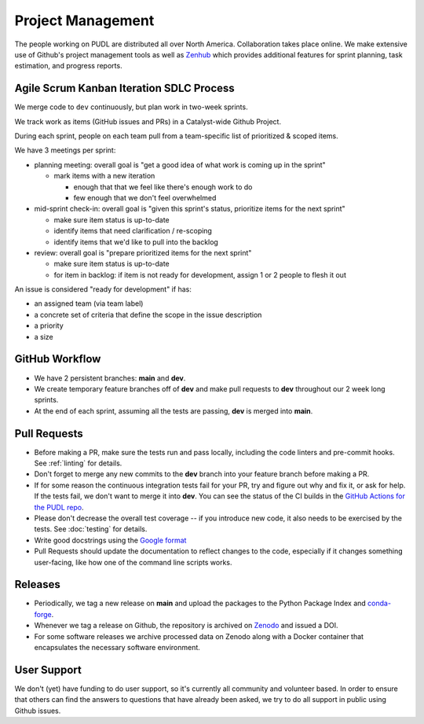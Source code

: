 ===============================================================================
Project Management
===============================================================================

The people working on PUDL are distributed all over North America.
Collaboration takes place online. We make extensive use of Github's project
management tools as well as `Zenhub <https://www.zenhub.com>`__ which provides
additional features for sprint planning, task estimation, and progress reports.

-------------------------------------------------------------------------------
Agile Scrum Kanban Iteration SDLC Process
-------------------------------------------------------------------------------

We merge code to ``dev`` continuously, but plan work in two-week sprints.

We track work as items (GitHub issues and PRs) in a Catalyst-wide Github Project.

During each sprint, people on each team pull from a team-specific list of
prioritized & scoped items.

We have 3 meetings per sprint:

- planning meeting: overall goal is "get a good idea of what work is coming up
  in the sprint"

  - mark items with a new iteration

    - enough that that we feel like there's enough work to do

    - few enough that we don't feel overwhelmed

- mid-sprint check-in: overall goal is "given this sprint's status, prioritize
  items for the next sprint"

  - make sure item status is up-to-date

  - identify items that need clarification / re-scoping

  - identify items that we'd like to pull into the backlog

- review: overall goal is "prepare prioritized items for the next sprint"

  - make sure item status is up-to-date

  - for item in backlog: if item is not ready for development, assign 1 or 2
    people to flesh it out

An issue is considered "ready for development" if has:

- an assigned team (via team label)

- a concrete set of criteria that define the scope in the issue description

- a priority

- a size

-------------------------------------------------------------------------------
GitHub Workflow
-------------------------------------------------------------------------------
* We have 2 persistent branches: **main** and **dev**.
* We create temporary feature branches off of **dev** and make pull requests to
  **dev** throughout our 2 week long sprints.
* At the end of each sprint, assuming all the tests are passing, **dev** is
  merged into **main**.

-------------------------------------------------------------------------------
Pull Requests
-------------------------------------------------------------------------------
* Before making a PR, make sure the tests run and pass locally, including the
  code linters and pre-commit hooks. See :ref:`linting` for details.
* Don't forget to merge any new commits to the **dev** branch into your feature
  branch before making a PR.
* If for some reason the continuous integration tests fail for your PR, try and
  figure out why and fix it, or ask for help. If the tests fail, we don't want
  to merge it into **dev**. You can see the status of the CI builds in the
  `GitHub Actions for the PUDL repo
  <https://github.com/catalyst-cooperative/pudl/actions>`__.
* Please don't decrease the overall test coverage -- if you introduce new code,
  it also needs to be exercised by the tests. See :doc:`testing` for
  details.
* Write good docstrings using the `Google format
  <https://www.sphinx-doc.org/en/master/usage/extensions/example_google.html#example-google>`__
* Pull Requests should update the documentation to reflect changes to the
  code, especially if it changes something user-facing, like how one of the
  command line scripts works.

-------------------------------------------------------------------------------
Releases
-------------------------------------------------------------------------------
* Periodically, we tag a new release on **main** and upload the packages to
  the Python Package Index and `conda-forge <https://conda-forge.org/>`__.
* Whenever we tag a release on Github, the repository is archived on `Zenodo
  <https://zenodo.org>`__ and issued a DOI.
* For some software releases we archive processed data on Zenodo along with a
  Docker container that encapsulates the necessary software environment.

-------------------------------------------------------------------------------
User Support
-------------------------------------------------------------------------------
We don't (yet) have funding to do user support, so it's currently all community
and volunteer based. In order to ensure that others can find the answers to
questions that have already been asked, we try to do all support in public
using Github issues.
